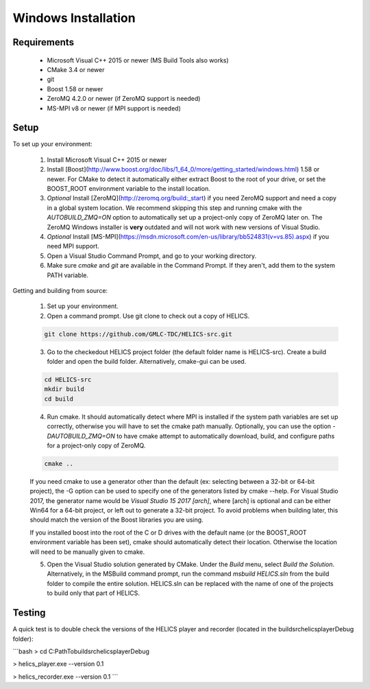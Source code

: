 Windows Installation
--------------------

Requirements
============

  * Microsoft Visual C++ 2015 or newer (MS Build Tools also works)
  * CMake 3.4 or newer
  * git
  * Boost 1.58 or newer
  * ZeroMQ 4.2.0 or newer (if ZeroMQ support is needed)
  * MS-MPI v8 or newer (if MPI support is needed)

Setup
=====

To set up your environment:

   1. Install Microsoft Visual C++ 2015 or newer
   2. Install [Boost](http://www.boost.org/doc/libs/1_64_0/more/getting_started/windows.html) 1.58 or newer. For CMake to detect it automatically either extract Boost to the root of your drive, or set the BOOST_ROOT environment variable to the install location.
   3. *Optional* Install [ZeroMQ](http://zeromq.org/build:_start) if you need ZeroMQ support and need a copy in a global system location. We recommend skipping this step and running cmake with the `AUTOBUILD_ZMQ=ON` option to automatically set up a project-only copy of ZeroMQ later on. The ZeroMQ Windows installer is **very** outdated and will not work with new versions of Visual Studio.
   4. *Optional* Install [MS-MPI](https://msdn.microsoft.com/en-us/library/bb524831(v=vs.85).aspx) if you need MPI support.
   5. Open a Visual Studio Command Prompt, and go to your working directory.
   6. Make sure *cmake* and *git* are available in the Command Prompt. If they aren't, add them to the system PATH variable.

Getting and building from source:

    1. Set up your environment.

    2. Open a command prompt. Use git clone to check out a copy of HELICS.

    .. code-block:: bash

        git clone https://github.com/GMLC-TDC/HELICS-src.git

    3. Go to the checkedout HELICS project folder (the default folder name is HELICS-src). Create a build folder and open the build folder. Alternatively, cmake-gui can be used.

    .. code-block:: bash

        cd HELICS-src
        mkdir build
        cd build


    4. Run cmake. It should automatically detect where MPI is installed if the system path variables are set up correctly, otherwise you will have to set the cmake path manually. Optionally, you can use the option `-DAUTOBUILD_ZMQ=ON` to have cmake attempt to automatically download, build, and configure paths for a project-only copy of ZeroMQ.

    .. code-block:: bash

        cmake ..


    If you need cmake to use a generator other than the default (ex: selecting between a 32-bit or 64-bit project), the -G option can be used to specify one of the generators listed by cmake --help. For Visual Studio 2017, the generator name would be `Visual Studio 15 2017 [arch]`, where [arch] is optional and can be either Win64 for a 64-bit project, or left out to generate a 32-bit project. To avoid problems when building later, this should match the version of the Boost libraries you are using.

    If you installed boost into the root of the C or D drives with the default name (or the BOOST_ROOT environment variable has been set), cmake should automatically detect their location. Otherwise the location will need to be manually given to cmake.

    5. Open the Visual Studio solution generated by CMake. Under the *Build* menu, select *Build the Solution*. Alternatively, in the MSBuild command prompt, run the command `msbuild HELICS.sln` from the build folder to compile the entire solution. HELICS.sln can be replaced with the name of one of the projects to build only that part of HELICS.

Testing
=======

A quick test is to double check the versions of the HELICS player and recorder (located in the build\src\helics\player\Debug folder):

```bash
> cd C:\Path\To\build\src\helics\player\Debug

> helics_player.exe --version
0.1

> helics_recorder.exe --version
0.1
```
